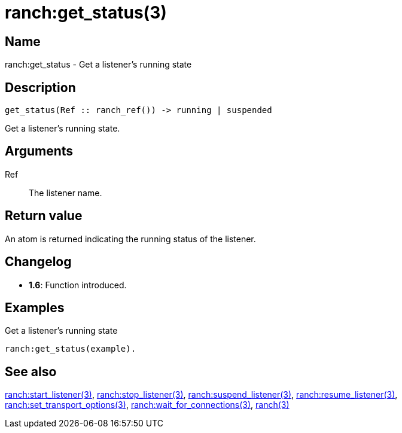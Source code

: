 = ranch:get_status(3)

== Name

ranch:get_status - Get a listener's running state

== Description

[source,erlang]
----
get_status(Ref :: ranch_ref()) -> running | suspended
----

Get a listener's running state.

== Arguments

Ref::

The listener name.

== Return value

An atom is returned indicating the running status of the listener.

== Changelog

* *1.6*: Function introduced.

== Examples

.Get a listener's running state
[source,erlang]
----
ranch:get_status(example).
----

== See also

link:man:ranch:start_listener(3)[ranch:start_listener(3)],
link:man:ranch:stop_listener(3)[ranch:stop_listener(3)],
link:man:ranch:suspend_listener(3)[ranch:suspend_listener(3)],
link:man:ranch:resume_listener(3)[ranch:resume_listener(3)],
link:man:ranch:set_transport_options(3)[ranch:set_transport_options(3)],
link:man:ranch:wait_for_connections(3)[ranch:wait_for_connections(3)],
link:man:ranch(3)[ranch(3)]
